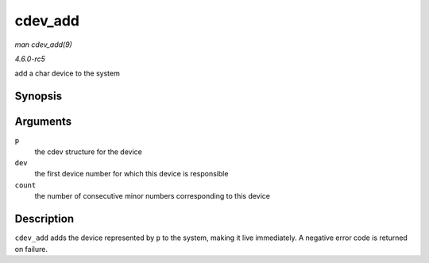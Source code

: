 .. -*- coding: utf-8; mode: rst -*-

.. _API-cdev-add:

========
cdev_add
========

*man cdev_add(9)*

*4.6.0-rc5*

add a char device to the system


Synopsis
========

.. c:function:: int cdev_add( struct cdev * p, dev_t dev, unsigned count )

Arguments
=========

``p``
    the cdev structure for the device

``dev``
    the first device number for which this device is responsible

``count``
    the number of consecutive minor numbers corresponding to this device


Description
===========

``cdev_add`` adds the device represented by ``p`` to the system, making
it live immediately. A negative error code is returned on failure.


.. ------------------------------------------------------------------------------
.. This file was automatically converted from DocBook-XML with the dbxml
.. library (https://github.com/return42/sphkerneldoc). The origin XML comes
.. from the linux kernel, refer to:
..
.. * https://github.com/torvalds/linux/tree/master/Documentation/DocBook
.. ------------------------------------------------------------------------------
